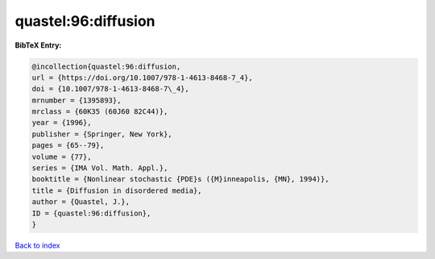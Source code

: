 quastel:96:diffusion
====================

.. :cite:t:`quastel:96:diffusion`

.. bibliography:: ../../All.bib

**BibTeX Entry:**

.. code-block:: bibtex

   @incollection{quastel:96:diffusion,
   url = {https://doi.org/10.1007/978-1-4613-8468-7_4},
   doi = {10.1007/978-1-4613-8468-7\_4},
   mrnumber = {1395893},
   mrclass = {60K35 (60J60 82C44)},
   year = {1996},
   publisher = {Springer, New York},
   pages = {65--79},
   volume = {77},
   series = {IMA Vol. Math. Appl.},
   booktitle = {Nonlinear stochastic {PDE}s ({M}inneapolis, {MN}, 1994)},
   title = {Diffusion in disordered media},
   author = {Quastel, J.},
   ID = {quastel:96:diffusion},
   }

`Back to index <../index>`_
